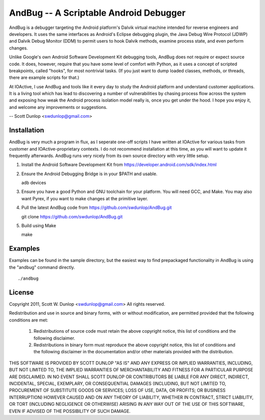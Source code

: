 =======================================
AndBug -- A Scriptable Android Debugger
=======================================

AndBug is a debugger targeting the Android platform's Dalvik virtual machine intended for reverse engineers and developers.  It uses the same interfaces as Android's Eclipse debugging plugin, the Java Debug Wire Protocol (JDWP) and Dalvik Debug Monitor (DDM) to permit users to hook Dalvik methods, examine process state, and even perform changes.

Unlike Google's own Android Software Development Kit debugging tools, AndBug does not require or expect source code.  It does, however, require that you have some level of comfort with Python, as it uses a concept of scripted breakpoints, called "hooks", for most nontrivial tasks.  (If you just want to dump loaded classes, methods, or threads, there are example scripts for that.)

At IOActive, I use AndBug and tools like it every day to study the Android platform and understand customer applications.  It is a living tool which has lead to discovering a number of vulnerabilities by chasing process flow across the system and exposing how weak the Android process isolation model really is, once you get under the hood.  I hope you enjoy it, and welcome any improvements or suggestions.

-- Scott Dunlop <swdunlop@gmail.com>

Installation
------------

AndBug is very much a program in flux, as I seperate one-off scripts I have written at IOActive for various tasks from customer and IOActive-proprietary contexts.  I do not recommend installation at this time, as you will want to update it frequently afterwards.  AndBug runs very nicely from its own source directory with very little setup.

1. Install the Android Software Development Kit from https://developer.android.com/sdk/index.html

2. Ensure the Android Debugging Bridge is in your $PATH and usable. ::
   
   adb devices

3. Ensure you have a good Python and GNU toolchain for your platform.  You will need GCC, and Make.  You may also want Pyrex, if you want to make changes at the primitive layer.

4. Pull the latest AndBug code from https://github.com/swdunlop/AndBug.git ::

   git clone https://github.com/swdunlop/AndBug.git

5. Build using Make ::
   
   make

Examples
--------

Examples can be found in the sample directory, but the easiest way to find prepackaged functionality in AndBug is using the "andbug" command directly. ::
    
   ./andbug

License
-------

Copyright 2011, Scott W. Dunlop <swdunlop@gmail.com> All rights reserved.

Redistribution and use in source and binary forms, with or without modification, are
permitted provided that the following conditions are met:

   1. Redistributions of source code must retain the above copyright notice, this list of
      conditions and the following disclaimer.

   2. Redistributions in binary form must reproduce the above copyright notice, this list
      of conditions and the following disclaimer in the documentation and/or other materials
      provided with the distribution.

THIS SOFTWARE IS PROVIDED BY SCOTT DUNLOP "AS IS" AND ANY EXPRESS OR IMPLIED
WARRANTIES, INCLUDING, BUT NOT LIMITED TO, THE IMPLIED WARRANTIES OF MERCHANTABILITY AND
FITNESS FOR A PARTICULAR PURPOSE ARE DISCLAIMED. IN NO EVENT SHALL SCOTT DUNLOP OR
CONTRIBUTORS BE LIABLE FOR ANY DIRECT, INDIRECT, INCIDENTAL, SPECIAL, EXEMPLARY, OR
CONSEQUENTIAL DAMAGES (INCLUDING, BUT NOT LIMITED TO, PROCUREMENT OF SUBSTITUTE GOODS OR
SERVICES; LOSS OF USE, DATA, OR PROFITS; OR BUSINESS INTERRUPTION) HOWEVER CAUSED AND ON
ANY THEORY OF LIABILITY, WHETHER IN CONTRACT, STRICT LIABILITY, OR TORT (INCLUDING
NEGLIGENCE OR OTHERWISE) ARISING IN ANY WAY OUT OF THE USE OF THIS SOFTWARE, EVEN IF
ADVISED OF THE POSSIBILITY OF SUCH DAMAGE.

